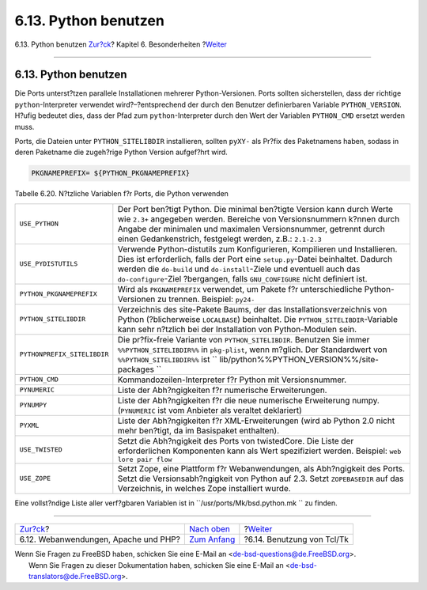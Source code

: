 =====================
6.13. Python benutzen
=====================

.. raw:: html

   <div class="navheader">

6.13. Python benutzen
`Zur?ck <using-php.html>`__?
Kapitel 6. Besonderheiten
?\ `Weiter <using-tcl.html>`__

--------------

.. raw:: html

   </div>

.. raw:: html

   <div class="sect1">

.. raw:: html

   <div class="titlepage" xmlns="">

.. raw:: html

   <div>

.. raw:: html

   <div>

6.13. Python benutzen
---------------------

.. raw:: html

   </div>

.. raw:: html

   </div>

.. raw:: html

   </div>

Die Ports unterst?tzen parallele Installationen mehrerer
Python-Versionen. Ports sollten sicherstellen, dass der richtige
``python``-Interpreter verwendet wird?–?entsprechend der durch den
Benutzer definierbaren Variable ``PYTHON_VERSION``. H?ufig bedeutet
dies, dass der Pfad zum ``python``-Interpreter durch den Wert der
Variablen ``PYTHON_CMD`` ersetzt werden muss.

Ports, die Dateien unter ``PYTHON_SITELIBDIR`` installieren, sollten
``pyXY-`` als Pr?fix des Paketnamens haben, sodass in deren Paketname
die zugeh?rige Python Version aufgef?hrt wird.

.. code:: programlisting

    PKGNAMEPREFIX= ${PYTHON_PKGNAMEPREFIX}

.. raw:: html

   <div class="table">

.. raw:: html

   <div class="table-title">

Tabelle 6.20. N?tzliche Variablen f?r Ports, die Python verwenden

.. raw:: html

   </div>

.. raw:: html

   <div class="table-contents">

+-------------------------------+-----------------------------------------------------------------------------------------------------------------------------------------------------------------------------------------------------------------------------------------------------------------------------------------------------------------------+
| ``USE_PYTHON``                | Der Port ben?tigt Python. Die minimal ben?tigte Version kann durch Werte wie ``2.3+`` angegeben werden. Bereiche von Versionsnummern k?nnen durch Angabe der minimalen und maximalen Versionsnummer, getrennt durch einen Gedankenstrich, festgelegt werden, z.B.: ``2.1-2.3``                                        |
+-------------------------------+-----------------------------------------------------------------------------------------------------------------------------------------------------------------------------------------------------------------------------------------------------------------------------------------------------------------------+
| ``USE_PYDISTUTILS``           | Verwende Python-distutils zum Konfigurieren, Kompilieren und Installieren. Dies ist erforderlich, falls der Port eine ``setup.py``-Datei beinhaltet. Dadurch werden die ``do-build`` und ``do-install``-Ziele und eventuell auch das ``do-configure``-Ziel ?bergangen, falls ``GNU_CONFIGURE`` nicht definiert ist.   |
+-------------------------------+-----------------------------------------------------------------------------------------------------------------------------------------------------------------------------------------------------------------------------------------------------------------------------------------------------------------------+
| ``PYTHON_PKGNAMEPREFIX``      | Wird als ``PKGNAMEPREFIX`` verwendet, um Pakete f?r unterschiedliche Python-Versionen zu trennen. Beispiel: ``py24-``                                                                                                                                                                                                 |
+-------------------------------+-----------------------------------------------------------------------------------------------------------------------------------------------------------------------------------------------------------------------------------------------------------------------------------------------------------------------+
| ``PYTHON_SITELIBDIR``         | Verzeichnis des site-Pakete Baums, der das Installationsverzeichnis von Python (?blicherweise ``LOCALBASE``) beinhaltet. Die ``PYTHON_SITELIBDIR``-Variable kann sehr n?tzlich bei der Installation von Python-Modulen sein.                                                                                          |
+-------------------------------+-----------------------------------------------------------------------------------------------------------------------------------------------------------------------------------------------------------------------------------------------------------------------------------------------------------------------+
| ``PYTHONPREFIX_SITELIBDIR``   | Die pr?fix-freie Variante von ``PYTHON_SITELIBDIR``. Benutzen Sie immer ``%%PYTHON_SITELIBDIR%%`` in ``pkg-plist``, wenn m?glich. Der Standardwert von ``%%PYTHON_SITELIBDIR%%`` ist ``         lib/python%%PYTHON_VERSION%%/site-packages         ``                                                                 |
+-------------------------------+-----------------------------------------------------------------------------------------------------------------------------------------------------------------------------------------------------------------------------------------------------------------------------------------------------------------------+
| ``PYTHON_CMD``                | Kommandozeilen-Interpreter f?r Python mit Versionsnummer.                                                                                                                                                                                                                                                             |
+-------------------------------+-----------------------------------------------------------------------------------------------------------------------------------------------------------------------------------------------------------------------------------------------------------------------------------------------------------------------+
| ``PYNUMERIC``                 | Liste der Abh?ngigkeiten f?r numerische Erweiterungen.                                                                                                                                                                                                                                                                |
+-------------------------------+-----------------------------------------------------------------------------------------------------------------------------------------------------------------------------------------------------------------------------------------------------------------------------------------------------------------------+
| ``PYNUMPY``                   | Liste der Abh?ngigkeiten f?r die neue numerische Erweiterung numpy. (``PYNUMERIC`` ist vom Anbieter als veraltet deklariert)                                                                                                                                                                                          |
+-------------------------------+-----------------------------------------------------------------------------------------------------------------------------------------------------------------------------------------------------------------------------------------------------------------------------------------------------------------------+
| ``PYXML``                     | Liste der Abh?ngigkeiten f?r XML-Erweiterungen (wird ab Python 2.0 nicht mehr ben?tigt, da im Basispaket enthalten).                                                                                                                                                                                                  |
+-------------------------------+-----------------------------------------------------------------------------------------------------------------------------------------------------------------------------------------------------------------------------------------------------------------------------------------------------------------------+
| ``USE_TWISTED``               | Setzt die Abh?ngigkeit des Ports von twistedCore. Die Liste der erforderlichen Komponenten kann als Wert spezifiziert werden. Beispiel: ``web lore pair flow``                                                                                                                                                        |
+-------------------------------+-----------------------------------------------------------------------------------------------------------------------------------------------------------------------------------------------------------------------------------------------------------------------------------------------------------------------+
| ``USE_ZOPE``                  | Setzt Zope, eine Plattform f?r Webanwendungen, als Abh?ngigkeit des Ports. Setzt die Versionsabh?ngigkeit von Python auf 2.3. Setzt ``ZOPEBASEDIR`` auf das Verzeichnis, in welches Zope installiert wurde.                                                                                                           |
+-------------------------------+-----------------------------------------------------------------------------------------------------------------------------------------------------------------------------------------------------------------------------------------------------------------------------------------------------------------------+

.. raw:: html

   </div>

.. raw:: html

   </div>

Eine vollst?ndige Liste aller verf?gbaren Variablen ist in
``/usr/ports/Mk/bsd.python.mk     `` zu finden.

.. raw:: html

   </div>

.. raw:: html

   <div class="navfooter">

--------------

+-----------------------------------------+--------------------------------+----------------------------------+
| `Zur?ck <using-php.html>`__?            | `Nach oben <special.html>`__   | ?\ `Weiter <using-tcl.html>`__   |
+-----------------------------------------+--------------------------------+----------------------------------+
| 6.12. Webanwendungen, Apache und PHP?   | `Zum Anfang <index.html>`__    | ?6.14. Benutzung von Tcl/Tk      |
+-----------------------------------------+--------------------------------+----------------------------------+

.. raw:: html

   </div>

| Wenn Sie Fragen zu FreeBSD haben, schicken Sie eine E-Mail an
  <de-bsd-questions@de.FreeBSD.org\ >.
|  Wenn Sie Fragen zu dieser Dokumentation haben, schicken Sie eine
  E-Mail an <de-bsd-translators@de.FreeBSD.org\ >.
